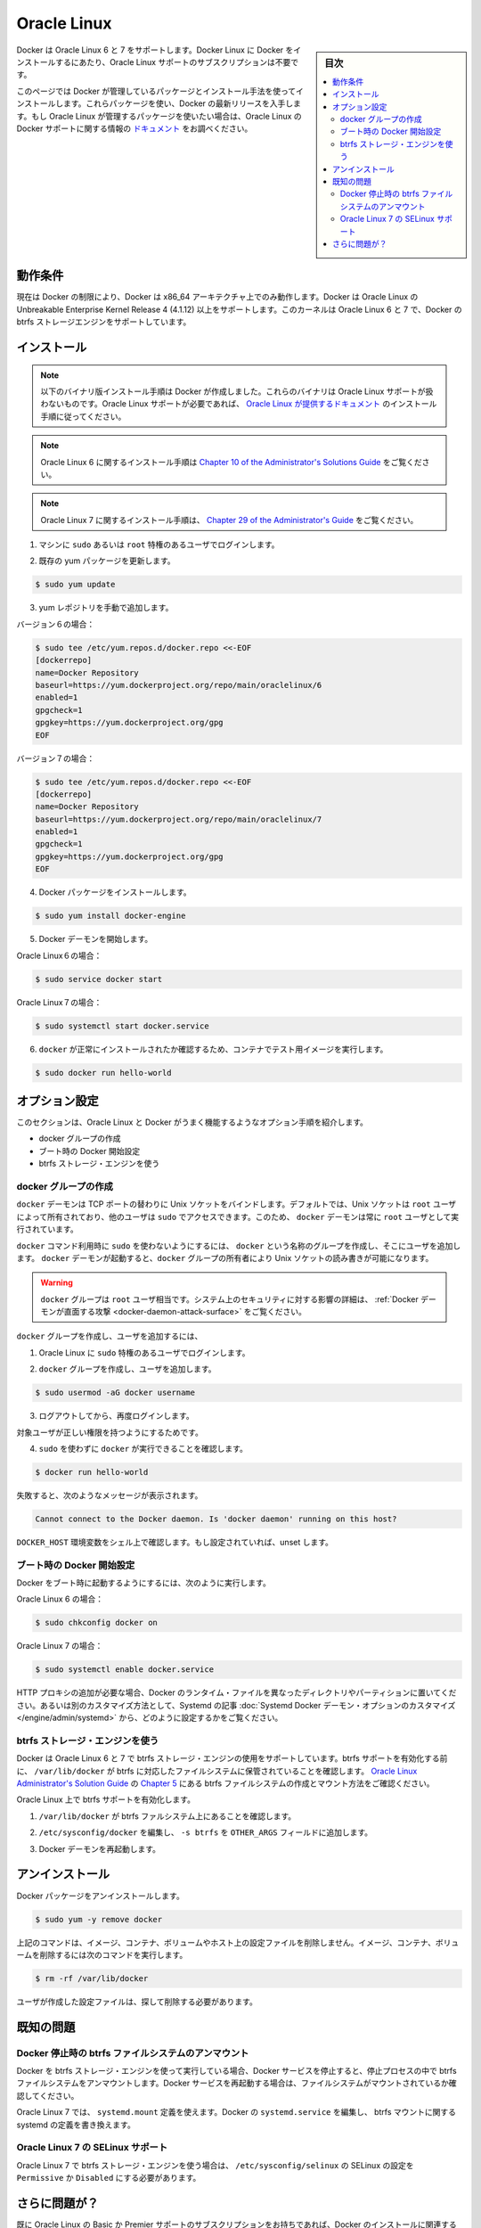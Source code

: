 .. -*- coding: utf-8 -*-
.. URL: https://docs.docker.com/engine/installation/linux/oracle/
.. SOURCE: https://github.com/docker/docker/blob/master/docs/installation/linux/oracle.md
   doc version: 1.10
      https://github.com/docker/docker/commits/master/docs/installation/linux/oracle.md
   doc version: 1.9
      https://github.com/docker/docker/commits/release/v1.9/docs/installation/oracle.md
.. check date: 2016/02/09
.. ----------------------------------------------------------------------------

.. Oracle Linux

==============================
Oracle Linux
==============================

.. sidebar:: 目次

   .. contents:: 
       :depth: 3
       :local:

.. Docker is supported Oracle Linux 6 and 7. You do not require an Oracle Linux Support subscription to install Docker on Oracle Linux.

Docker は Oracle Linux 6 と 7 をサポートします。Docker Linux に Docker をインストールするにあたり、Oracle Linux サポートのサブスクリプションは不要です。

.. This page instructs you to install using Docker-managed release packages and installation mechanisms. Using these packages ensures you get the latest release of Docker. If you wish to install using Oracle Linux-managed packages, consult your Oracle Linux documentation.

このページでは Docker が管理しているパッケージとインストール手法を使ってインストールします。これらパッケージを使い、Docker の最新リリースを入手します。もし Oracle Linux が管理するパッケージを使いたい場合は、Oracle Linux の Docker サポートに関する情報の `ドキュメント <https://linux.oracle.com/>`_ をお調べください。

.. Prerequisites

動作条件
====================

.. Due to current Docker limitations, Docker is only able to run only on the x86_64 architecture. Docker requires the use of the Unbreakable Enterprise Kernel Release 3 (3.8.13) or higher on Oracle Linux. This kernel supports the Docker btrfs storage engine on both Oracle Linux 6 and 7

現在は Docker の制限により、Docker は x86_64 アーキテクチャ上でのみ動作します。Docker は Oracle Linux の Unbreakable Enterprise Kernel Release 4 (4.1.12) 以上をサポートします。このカーネルは Oracle Linux 6 と 7 で、Docker の btrfs ストレージエンジンをサポートしています。

.. Install

インストール
====================

.. Note: The procedure below installs binaries built by Docker. These binaries are not covered by Oracle Linux support. To ensure Oracle Linux support, please follow the installation instructions provided in the Oracle Linux documentation.
.. The installation instructions for Oracle Linux 6 can be found in Chapter 10 of the Administrator's Solutions Guide
.. The installation instructions for Oracle Linux 7 can be found in Chapter 29 of the Administrator's Guide

.. note::

   以下のバイナリ版インストール手順は Docker が作成しました。これらのバイナリは Oracle Linux サポートが扱わないものです。Oracle Linux サポートが必要であれば、 `Oracle Linux が提供するドキュメント <https://docs.oracle.com/en/operating-systems/?tab=2>`_ のインストール手順に従ってください。

.. note::

   Oracle Linux 6 に関するインストール手順は `Chapter 10 of the Administrator's Solutions Guide <https://docs.oracle.com/cd/E37670_01/E37355/html/ol_docker.html>`_ をご覧ください。

.. note::

   Oracle Linux 7 に関するインストール手順は、 `Chapter 29 of the Administrator's Guide <https://docs.oracle.com/cd/E52668_01/E54669/html/ol7-docker.html>`_ をご覧ください。

..    Log into your machine as a user with sudo or root privileges.

1. マシンに ``sudo`` あるいは ``root`` 特権のあるユーザでログインします。

..    Make sure your existing yum packages are up-to-date.

2. 既存の yum パッケージを更新します。

.. code-block:: bash

   $ sudo yum update

..    Add the yum repo yourself.

3. yum レポジトリを手動で追加します。

バージョン６の場合：

.. code-block:: bash

   $ sudo tee /etc/yum.repos.d/docker.repo <<-EOF
   [dockerrepo]
   name=Docker Repository
   baseurl=https://yum.dockerproject.org/repo/main/oraclelinux/6
   enabled=1
   gpgcheck=1
   gpgkey=https://yum.dockerproject.org/gpg
   EOF

バージョン７の場合：

.. code-block:: bash

   $ sudo tee /etc/yum.repos.d/docker.repo <<-EOF
   [dockerrepo]
   name=Docker Repository
   baseurl=https://yum.dockerproject.org/repo/main/oraclelinux/7
   enabled=1
   gpgcheck=1
   gpgkey=https://yum.dockerproject.org/gpg
   EOF

..    Install the Docker package.

4. Docker パッケージをインストールします。

.. code-block:: bash

   $ sudo yum install docker-engine

..    Start the Docker daemon.

5. Docker デーモンを開始します。

Oracle Linux６の場合：

.. code-block:: bash

   $ sudo service docker start

Oracle Linux７の場合：

.. code-block:: bash

   $ sudo systemctl start docker.service

..    Verify docker is installed correctly by running a test image in a container.

6. ``docker`` が正常にインストールされたか確認するため、コンテナでテスト用イメージを実行します。

.. code-block:: bash

   $ sudo docker run hello-world

.. Optional configurations

オプション設定
====================

.. This section contains optional procedures for configuring your Oracle Linux to work better with Docker.

このセクションは、Oracle Linux と Docker がうまく機能するようなオプション手順を紹介します。

..    Create a docker group
    Configure Docker to start on boot
    Use the btrfs storage engine

* docker グループの作成
* ブート時の Docker 開始設定
* btrfs ストレージ・エンジンを使う

.. Create a Docker group

docker グループの作成
------------------------------

.. The docker daemon binds to a Unix socket instead of a TCP port. By default that Unix socket is owned by the user root and other users can access it with sudo. For this reason, docker daemon always runs as the root user.

``docker`` デーモンは TCP ポートの替わりに Unix ソケットをバインドします。デフォルトでは、Unix ソケットは ``root`` ユーザによって所有されており、他のユーザは ``sudo`` でアクセスできます。このため、 ``docker`` デーモンは常に ``root`` ユーザとして実行されています。

.. To avoid having to use sudo when you use the docker command, create a Unix group called docker and add users to it. When the docker daemon starts, it makes the ownership of the Unix socket read/writable by the docker group.

``docker`` コマンド利用時に ``sudo`` を使わないようにするには、 ``docker`` という名称のグループを作成し、そこにユーザを追加します。 ``docker`` デーモンが起動すると、``docker`` グループの所有者により Unix ソケットの読み書きが可能になります。

..    Warning: The docker group is equivalent to the root user; For details on how this impacts security in your system, see Docker Daemon Attack Surface for details.

.. warning::

   ``docker`` グループは ``root`` ユーザ相当です。システム上のセキュリティに対する影響の詳細は、 :ref:`Docker デーモンが直面する攻撃 <docker-daemon-attack-surface>` をご覧ください。

.. To create the docker group and add your user:

``docker`` グループを作成し、ユーザを追加するには、

..    Log into Oracle Linux as a user with sudo privileges.

1. Oracle Linux に ``sudo`` 特権のあるユーザでログインします。

..    Create the docker group and add your user.

2. ``docker`` グループを作成し、ユーザを追加します。

.. code-block:: bash

   $ sudo usermod -aG docker username

..    Log out and log back in.

3. ログアウトしてから、再度ログインします。

..    This ensures your user is running with the correct permissions.

対象ユーザが正しい権限を持つようにするためです。

..    Verify your work by running docker without sudo.

4. ``sudo`` を使わずに ``docker`` が実行できることを確認します。

.. code-block:: bash

   $ docker run hello-world

..    If this fails with a message similar to this:

失敗すると、次のようなメッセージが表示されます。

.. code-block:: bash

   Cannot connect to the Docker daemon. Is 'docker daemon' running on this host?

..    Check that the DOCKER_HOST environment variable is not set for your shell. If it is, unset it.

``DOCKER_HOST`` 環境変数をシェル上で確認します。もし設定されていれば、unset します。



.. Start the docker daemon at boot

ブート時の Docker 開始設定
------------------------------

.. To ensure Docker starts when you boot your system, do the following:

Docker をブート時に起動するようにするには、次のように実行します。

Oracle Linux 6 の場合：

.. code-block:: bash

   $ sudo chkconfig docker on

Oracle Linux 7 の場合：

.. code-block:: bash

   $ sudo systemctl enable docker.service

.. If you need to add an HTTP Proxy, set a different directory or partition for the Docker runtime files, or make other customizations, read our Systemd article to learn how to customize your Systemd Docker daemon options.

HTTP プロキシの追加が必要な場合、Docker のランタイム・ファイルを異なったディレクトリやパーティションに置いてください。あるいは別のカスタマイズ方法として、Systemd の記事 :doc:`Systemd Docker デーモン・オプションのカスタマイズ </engine/admin/systemd>` から、どのように設定するかをご覧ください。

.. Use the btrfs storage engine

btrfs ストレージ・エンジンを使う
----------------------------------------

.. Docker on Oracle Linux 6 and 7 supports the use of the btrfs storage engine. Before enabling btrfs support, ensure that /var/lib/docker is stored on a btrfs-based filesystem. Review Chapter 5 of the Oracle Linux Administrator’s Solution Guide for details on how to create and mount btrfs filesystems.

Docker は Oracle Linux 6 と 7 で btrfs ストレージ・エンジンの使用をサポートしています。btrfs サポートを有効化する前に、 ``/var/lib/docker`` が btrfs に対応したファイルシステムに保管されていることを確認します。 `Oracle Linux Administrator's Solution Guide <http://docs.oracle.com/cd/E37670_01/E37355/html/index.html>`_ の `Chapter 5 <http://docs.oracle.com/cd/E37670_01/E37355/html/ol_btrfs.html>`_ にある btrfs ファイルシステムの作成とマウント方法をご確認ください。

.. To enable btrfs support on Oracle Linux:

Oracle Linux 上で btrfs サポートを有効化します。

..    Ensure that /var/lib/docker is on a btrfs filesystem.

1. ``/var/lib/docker`` が btrfs ファルシステム上にあることを確認します。

..    Edit /etc/sysconfig/docker and add -s btrfs to the OTHER_ARGS field.

2. ``/etc/sysconfig/docker`` を編集し、 ``-s btrfs`` を ``OTHER_ARGS`` フィールドに追加します。

..    Restart the Docker daemon:

3. Docker デーモンを再起動します。

.. Uninstall

アンインストール
====================

.. To uninstall the Docker package:

Docker パッケージをアンインストールします。

.. code-block:: bash

   $ sudo yum -y remove docker

..    The above command will not remove images, containers, volumes, or user created configuration files on your host. If you wish to delete all images, containers, and volumes run the following command:

上記のコマンドは、イメージ、コンテナ、ボリュームやホスト上の設定ファイルを削除しません。イメージ、コンテナ、ボリュームを削除するには次のコマンドを実行します。

.. code-block:: bash

   $ rm -rf /var/lib/docker

..    Locate and delete any user-created configuration files.

ユーザが作成した設定ファイルは、探して削除する必要があります。

.. Known issues

既知の問題
==========

.. Docker unmounts btrfs filesystem on shutdown

Docker 停止時の btrfs ファイルシステムのアンマウント
------------------------------------------------------------

.. If you’re running Docker using the btrfs storage engine and you stop the Docker service, it will unmount the btrfs filesystem during the shutdown process. You should ensure the filesystem is mounted properly prior to restarting the Docker service.

Docker を btrfs ストレージ・エンジンを使って実行している場合、Docker サービスを停止すると、停止プロセスの中で btrfs ファイルシステムをアンマウントします。Docker サービスを再起動する場合は、ファイルシステムがマウントされているか確認してください。

.. On Oracle Linux 7, you can use a systemd.mount definition and modify the Docker systemd.service to depend on the btrfs mount defined in systemd.

Oracle Linux 7 では、 ``systemd.mount`` 定義を使えます。Docker の ``systemd.service`` を編集し、 btrfs マウントに関する systemd の定義を書き換えます。

.. SElinux support on Oracle Linux 7

Oracle Linux 7 の SELinux サポート
----------------------------------------

.. SElinux must be set to Permissive or Disabled in /etc/sysconfig/selinux to use the btrfs storage engine on Oracle Linux 7.

Oracle Linux 7 で btrfs ストレージ・エンジンを使う場合は、 ``/etc/sysconfig/selinux``  の SELinux の設定を ``Permissive`` か ``Disabled`` にする必要があります。

.. Further issues?

さらに問題が？
====================

.. If you have a current Basic or Premier Support Subscription for Oracle Linux, you can report any issues you have with the installation of Docker via a Service Request at My Oracle Support.

既に Oracle Linux の Basic か Premier サポートのサブスクリプションをお持ちであれば、Docker のインストールに関連する問題は `My Oracle Support <http://support.oracle.com/>`_ にリクエスト可能です。

.. If you do not have an Oracle Linux Support Subscription, you can use the Oracle Linux Forum for community-based support.

Oracle Linux サポート・サブスクリプションをお持ちでなければ、 `Oracle Linux Forum <https://community.oracle.com/community/server_%26_storage_systems/linux/oracle_linux>`_ コミュニティのサポートをご利用ください。

.. seealso:: 

   Installation on Oracle Linux
      https://docs.docker.com/engine/installation/linux/oracle/
